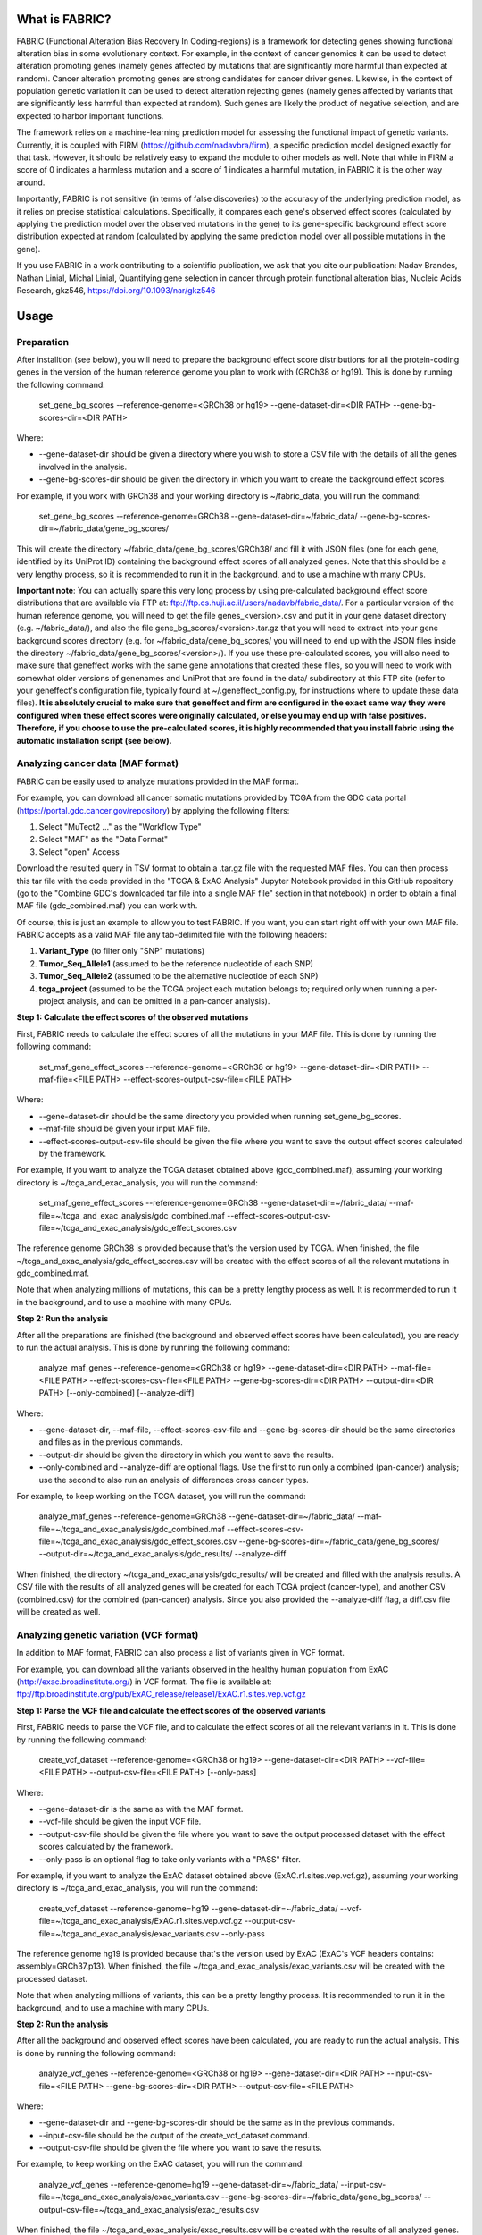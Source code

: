 What is FABRIC?
===============

FABRIC (Functional Alteration Bias Recovery In Coding-regions) is a framework for detecting genes showing functional alteration bias in some evolutionary context. For example, in the context of cancer genomics it can be used to detect alteration promoting genes (namely genes affected by mutations that are significantly more harmful than expected at random). Cancer alteration promoting genes are strong candidates for cancer driver genes. Likewise, in the context of population genetic variation it can be used to detect alteration rejecting genes (namely genes affected by variants that are significantly less harmful than expected at random). Such genes are likely the product of negative selection, and are expected to harbor important functions.

The framework relies on a machine-learning prediction model for assessing the functional impact of genetic variants. Currently, it is coupled with FIRM (https://github.com/nadavbra/firm), a specific prediction model designed exactly for that task. However, it should be relatively easy to expand the module to other models as well. Note that while in FIRM a score of 0 indicates a harmless mutation and a score of 1 indicates a harmful mutation, in FABRIC it is the other way around.

Importantly, FABRIC is not sensitive (in terms of false discoveries) to the accuracy of the underlying prediction model, as it relies on precise statistical calculations. Specifically, it compares each gene's observed effect scores (calculated by applying the prediction model over the observed mutations in the gene) to its gene-specific background effect score distribution expected at random (calculated by applying the same prediction model over all possible mutations in the gene).

If you use FABRIC in a work contributing to a scientific publication, we ask that you cite our publication:
Nadav Brandes, Nathan Linial, Michal Linial, Quantifying gene selection in cancer through protein functional alteration bias, Nucleic Acids Research, gkz546, https://doi.org/10.1093/nar/gkz546


Usage
=====

Preparation
-----------

After installtion (see below), you will need to prepare the background effect score distributions for all the protein-coding genes in the version of the human reference genome you plan to work with (GRCh38 or hg19). This is done by running the following command:

        set_gene_bg_scores --reference-genome=<GRCh38 or hg19> --gene-dataset-dir=<DIR PATH> --gene-bg-scores-dir=<DIR PATH>

Where:

* --gene-dataset-dir should be given a directory where you wish to store a CSV file with the details of all the genes involved in the analysis.
* --gene-bg-scores-dir should be given the directory in which you want to create the background effect scores.

For example, if you work with GRCh38 and your working directory is ~/fabric_data, you will run the command:

        set_gene_bg_scores --reference-genome=GRCh38 --gene-dataset-dir=~/fabric_data/ --gene-bg-scores-dir=~/fabric_data/gene_bg_scores/


This will create the directory ~/fabric_data/gene_bg_scores/GRCh38/ and fill it with JSON files (one for each gene, identified by its UniProt ID) containing the background effect scores of all analyzed genes. 
Note that this should be a very lengthy process, so it is recommended to run it in the background, and to use a machine with many CPUs. 

**Important note**: You can actually spare this very long process by using pre-calculated background effect score distributions that are available via FTP at: ftp://ftp.cs.huji.ac.il/users/nadavb/fabric_data/. For a particular version of the human reference genome, you will need to get the file genes_<version>.csv and put it in your gene dataset directory (e.g. ~/fabric_data/), and also the file gene_bg_scores/<version>.tar.gz that you will need to extract into your gene background scores directory (e.g. for ~/fabric_data/gene_bg_scores/ you will need to end up with the JSON files inside the directory ~/fabric_data/gene_bg_scores/<version>/). If you use these pre-calculated scores, you will also need to make sure that geneffect works with the same gene annotations that created these files, so you will need to work with somewhat older versions of genenames and UniProt that are found in the data/ subdirectory at this FTP site (refer to your geneffect's configuration file, typically found at ~/.geneffect_config.py, for instructions where to update these data files). **It is absolutely crucial to make sure that geneffect and firm are configured in the exact same way they were configured when these effect scores were originally calculated, or else you may end up with false positives. Therefore, if you choose to use the pre-calculated scores, it is highly recommended that you install fabric using the automatic installation script (see below).**


Analyzing cancer data (MAF format)
----------------------------------

FABRIC can be easily used to analyze mutations provided in the MAF format. 

For example, you can download all cancer somatic mutations provided by TCGA from the GDC data portal (https://portal.gdc.cancer.gov/repository) by applying the following filters:

1) Select "MuTect2 ..." as the "Workflow Type"
2) Select "MAF" as the "Data Format"
3) Select "open" Access

Download the resulted query in TSV format to obtain a .tar.gz file with the requested MAF files. You can then process this tar file with the code provided in the "TCGA & ExAC Analysis" Jupyter Notebook provided in this GitHub repository (go to the "Combine GDC's downloaded tar file into a single MAF file" section in that notebook) in order to obtain a final MAF file (gdc_combined.maf) you can work with.

Of course, this is just an example to allow you to test FABRIC. If you want, you can start right off with your own MAF file.
FABRIC accepts as a valid MAF file any tab-delimited file with the following headers: 

1) **Variant_Type** (to filter only "SNP" mutations)
2) **Tumor_Seq_Allele1** (assumed to be the reference nucleotide of each SNP)
3) **Tumor_Seq_Allele2** (assumed to be the alternative nucleotide of each SNP)
4) **tcga_project** (assumed to be the TCGA project each mutation belongs to; required only when running a per-project analysis, and can be omitted in a pan-cancer analysis).



**Step 1: Calculate the effect scores of the observed mutations**

First, FABRIC needs to calculate the effect scores of all the mutations in your MAF file. This is done by running the following command:

        set_maf_gene_effect_scores --reference-genome=<GRCh38 or hg19> --gene-dataset-dir=<DIR PATH> --maf-file=<FILE PATH> --effect-scores-output-csv-file=<FILE PATH>

Where:

* --gene-dataset-dir should be the same directory you provided when running set_gene_bg_scores.
* --maf-file should be given your input MAF file.
* --effect-scores-output-csv-file should be given the file where you want to save the output effect scores calculated by the framework.

For example, if you want to analyze the TCGA dataset obtained above (gdc_combined.maf), assuming your working directory is ~/tcga_and_exac_analysis, you will run the command: 

        set_maf_gene_effect_scores --reference-genome=GRCh38 --gene-dataset-dir=~/fabric_data/ --maf-file=~/tcga_and_exac_analysis/gdc_combined.maf --effect-scores-output-csv-file=~/tcga_and_exac_analysis/gdc_effect_scores.csv

The reference genome GRCh38 is provided because that's the version used by TCGA.
When finished, the file ~/tcga_and_exac_analysis/gdc_effect_scores.csv will be created with the effect scores of all the relevant mutations in gdc_combined.maf.

Note that when analyzing millions of mutations, this can be a pretty lengthy process as well. It is recommended to run it in the background, and to use a machine with many CPUs. 


**Step 2: Run the analysis**

After all the preparations are finished (the background and observed effect scores have been calculated), you are ready to run the actual analysis. This is done by running the following command:

        analyze_maf_genes --reference-genome=<GRCh38 or hg19> --gene-dataset-dir=<DIR PATH> --maf-file=<FILE PATH> --effect-scores-csv-file=<FILE PATH> --gene-bg-scores-dir=<DIR PATH> --output-dir=<DIR PATH> [--only-combined] [--analyze-diff]

Where:

* --gene-dataset-dir, --maf-file, --effect-scores-csv-file and --gene-bg-scores-dir should be the same directories and files as in the previous commands.
* --output-dir should be given the directory in which you want to save the results.
* --only-combined and --analyze-diff are optional flags. Use the first to run only a combined (pan-cancer) analysis; use the second to also run an analysis of differences cross cancer types.

For example, to keep working on the TCGA dataset, you will run the command: 

        analyze_maf_genes --reference-genome=GRCh38 --gene-dataset-dir=~/fabric_data/ --maf-file=~/tcga_and_exac_analysis/gdc_combined.maf --effect-scores-csv-file=~/tcga_and_exac_analysis/gdc_effect_scores.csv --gene-bg-scores-dir=~/fabric_data/gene_bg_scores/ --output-dir=~/tcga_and_exac_analysis/gdc_results/ --analyze-diff

When finished, the directory ~/tcga_and_exac_analysis/gdc_results/ will be created and filled with the analysis results. A CSV file with the results of all analyzed genes will be created for each TCGA project (cancer-type), and another CSV (combined.csv) for the combined (pan-cancer) analysis. Since you also provided the --analyze-diff flag, a diff.csv file will be created as well.


Analyzing genetic variation (VCF format)
----------------------------------------

In addition to MAF format, FABRIC can also process a list of variants given in VCF format. 

For example, you can download all the variants observed in the healthy human population from ExAC (http://exac.broadinstitute.org/) in VCF format. The file is available at:
ftp://ftp.broadinstitute.org/pub/ExAC_release/release1/ExAC.r1.sites.vep.vcf.gz 


**Step 1: Parse the VCF file and calculate the effect scores of the observed variants**

First, FABRIC needs to parse the VCF file, and to calculate the effect scores of all the relevant variants in it. This is done by running the following command:

        create_vcf_dataset --reference-genome=<GRCh38 or hg19> --gene-dataset-dir=<DIR PATH> --vcf-file=<FILE PATH> --output-csv-file=<FILE PATH> [--only-pass]

Where:

* --gene-dataset-dir is the same as with the MAF format.
* --vcf-file should be given the input VCF file.
* --output-csv-file should be given the file where you want to save the output processed dataset with the effect scores calculated by the framework.
* --only-pass is an optional flag to take only variants with a "PASS" filter.

For example, if you want to analyze the ExAC dataset obtained above (ExAC.r1.sites.vep.vcf.gz), assuming your working directory is ~/tcga_and_exac_analysis, you will run the command: 

        create_vcf_dataset --reference-genome=hg19 --gene-dataset-dir=~/fabric_data/ --vcf-file=~/tcga_and_exac_analysis/ExAC.r1.sites.vep.vcf.gz --output-csv-file=~/tcga_and_exac_analysis/exac_variants.csv --only-pass

The reference genome hg19 is provided because that's the version used by ExAC (ExAC's VCF headers contains: assembly=GRCh37.p13).
When finished, the file ~/tcga_and_exac_analysis/exac_variants.csv will be created with the processed dataset.

Note that when analyzing millions of variants, this can be a pretty lengthy process. It is recommended to run it in the background, and to use a machine with many CPUs. 


**Step 2: Run the analysis**

After all the background and observed effect scores have been calculated, you are ready to run the actual analysis. This is done by running the following command:

        analyze_vcf_genes --reference-genome=<GRCh38 or hg19> --gene-dataset-dir=<DIR PATH> --input-csv-file=<FILE PATH> --gene-bg-scores-dir=<DIR PATH> --output-csv-file=<FILE PATH>

Where:

* --gene-dataset-dir and --gene-bg-scores-dir should be the same as in the previous commands.
* --input-csv-file should be the output of the create_vcf_dataset command.
* --output-csv-file should be given the file where you want to save the results.

For example, to keep working on the ExAC dataset, you will run the command: 

        analyze_vcf_genes --reference-genome=hg19 --gene-dataset-dir=~/fabric_data/ --input-csv-file=~/tcga_and_exac_analysis/exac_variants.csv --gene-bg-scores-dir=~/fabric_data/gene_bg_scores/ --output-csv-file=~/tcga_and_exac_analysis/exac_results.csv

When finished, the file ~/tcga_and_exac_analysis/exac_results.csv will be created with the results of all analyzed genes.


Analyzing other types of data
-----------------------------

FABRIC is currently equipped with commandline scripts for processing data provided only in the MAF or VCF format. However, the API provided by the fabric Python module is quite generic, and can be used to write your own custom code to handle any kind of data. 


Installation
============

Dependencies:

* numpy
* scipy
* pandas
* biopython
* scikit-learn
* statsmodels
* geneffect (https://github.com/nadavbra/geneffect)
* firm (https://github.com/nadavbra/firm)


Automatic installation (using the installation script)
----------

    >>> wget https://raw.githubusercontent.com/nadavbra/fabric/master/install_fabric.sh
    >>> chmod a+x install_fabric.sh
    >>> ./install_fabric.sh
    
And follow the script's instructions.
    
    
Manual installation
----------

Make sure that geneffect and firm are properly installed and configured.

Clone the project and run:

    python setup.py install
